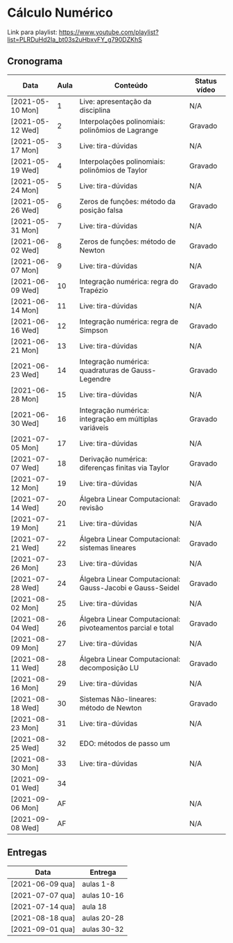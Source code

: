 * Cálculo Numérico

  Link para playlist: https://www.youtube.com/playlist?list=PLRDuHd2Ia_bt03s2uHbxvFY_g790DZKhS

** Cronograma

  | Data             | Aula | Conteúdo                                                    | Status vídeo |
  |------------------+------+-------------------------------------------------------------+--------------|
  | [2021-05-10 Mon] |    1 | Live: apresentação da disciplina                            | N/A          |
  | [2021-05-12 Wed] |    2 | Interpolações polinomiais: polinômios de Lagrange           | Gravado      |
  | [2021-05-17 Mon] |    3 | Live: tira-dúvidas                                          | N/A          |
  | [2021-05-19 Wed] |    4 | Interpolações polinomiais: polinômios de Taylor             | Gravado      |
  | [2021-05-24 Mon] |    5 | Live: tira-dúvidas                                          | N/A          |
  | [2021-05-26 Wed] |    6 | Zeros de funções: método da posição falsa                   | Gravado      |
  | [2021-05-31 Mon] |    7 | Live: tira-dúvidas                                          | N/A          |
  | [2021-06-02 Wed] |    8 | Zeros de funções: método de Newton                          | Gravado      |
  | [2021-06-07 Mon] |    9 | Live: tira-dúvidas                                          | N/A          |
  | [2021-06-09 Wed] |   10 | Integração numérica: regra do Trapézio                      | Gravado      |
  | [2021-06-14 Mon] |   11 | Live: tira-dúvidas                                          | N/A          |
  | [2021-06-16 Wed] |   12 | Integração numérica: regra de Simpson                       | Gravado      |
  | [2021-06-21 Mon] |   13 | Live: tira-dúvidas                                          | N/A          |
  | [2021-06-23 Wed] |   14 | Integração numérica: quadraturas de Gauss-Legendre          | Gravado      |
  | [2021-06-28 Mon] |   15 | Live: tira-dúvidas                                          | N/A          |
  | [2021-06-30 Wed] |   16 | Integração numérica: integração em múltiplas variáveis      | Gravado      |
  | [2021-07-05 Mon] |   17 | Live: tira-dúvidas                                          | N/A          |
  | [2021-07-07 Wed] |   18 | Derivação numérica: diferenças finitas via Taylor           | Gravado      |
  | [2021-07-12 Mon] |   19 | Live: tira-dúvidas                                          | N/A          |
  | [2021-07-14 Wed] |   20 | Álgebra Linear Computacional: revisão                       | Gravado      |
  | [2021-07-19 Mon] |   21 | Live: tira-dúvidas                                          | N/A          |
  | [2021-07-21 Wed] |   22 | Álgebra Linear Computacional: sistemas lineares             | Gravado      |
  | [2021-07-26 Mon] |   23 | Live: tira-dúvidas                                          | N/A          |
  | [2021-07-28 Wed] |   24 | Álgebra Linear Computacional: Gauss-Jacobi e Gauss-Seidel   | Gravado      |
  | [2021-08-02 Mon] |   25 | Live: tira-dúvidas                                          | N/A          |
  | [2021-08-04 Wed] |   26 | Álgebra Linear Computacional: pivoteamentos parcial e total | Gravado      |
  | [2021-08-09 Mon] |   27 | Live: tira-dúvidas                                          | N/A          |
  | [2021-08-11 Wed] |   28 | Álgebra Linear Computacional: decomposição LU               | Gravado      |
  | [2021-08-16 Mon] |   29 | Live: tira-dúvidas                                          | N/A          |
  | [2021-08-18 Wed] |   30 | Sistemas Não-lineares: método de Newton                     | Gravado      |
  | [2021-08-23 Mon] |   31 | Live: tira-dúvidas                                          | N/A          |
  | [2021-08-25 Wed] |   32 | EDO: métodos de passo um                                    |              |
  | [2021-08-30 Mon] |   33 | Live: tira-dúvidas                                          | N/A          |
  | [2021-09-01 Wed] |   34 |                                                             |              |
  | [2021-09-06 Mon] |   AF |                                                             | N/A          |
  | [2021-09-08 Wed] |   AF |                                                             | N/A          |

** Entregas

  | Data             | Entrega     |
  |------------------+-------------|
  | [2021-06-09 qua] | aulas 1-8   |
  | [2021-07-07 qua] | aulas 10-16 |
  | [2021-07-14 qua] | aula 18     |
  | [2021-08-18 qua] | aulas 20-28 |
  | [2021-09-01 qua] | aulas 30-32 |

